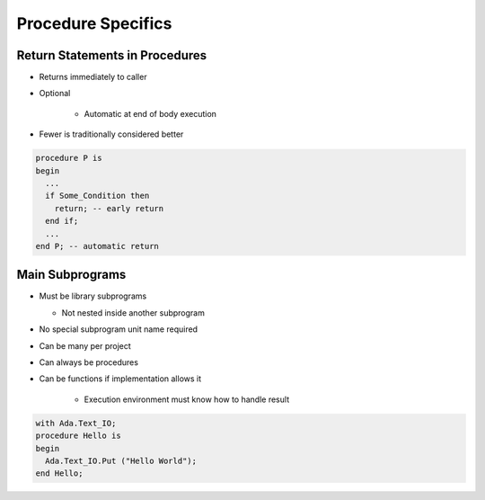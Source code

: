 =====================
Procedure Specifics
=====================

-----------------------------------
Return Statements in Procedures
-----------------------------------

.. container:: columns

 .. container:: column

    * Returns immediately to caller
    * Optional

       - Automatic at end of body execution

    * Fewer is traditionally considered better

 .. container:: column

   .. code:: Ada

      procedure P is
      begin
        ...
        if Some_Condition then
          return; -- early return
        end if;
        ...
      end P; -- automatic return

------------------
Main Subprograms
------------------

* Must be library subprograms

  * Not nested inside another subprogram

* No special subprogram unit name required
* Can be many per project
* Can always be procedures
* Can be functions if implementation allows it

   - Execution environment must know how to handle result

.. code:: Ada

   with Ada.Text_IO;
   procedure Hello is
   begin
     Ada.Text_IO.Put ("Hello World");
   end Hello;

